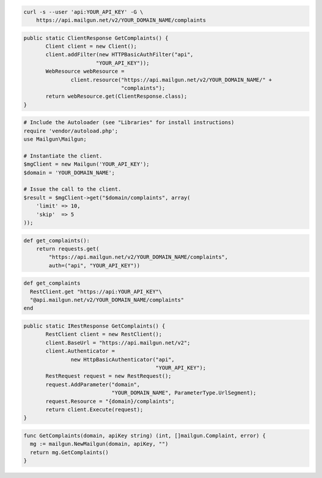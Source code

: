 
.. code-block:: bash

    curl -s --user 'api:YOUR_API_KEY' -G \
	https://api.mailgun.net/v2/YOUR_DOMAIN_NAME/complaints

.. code-block:: java

 public static ClientResponse GetComplaints() {
 	Client client = new Client();
 	client.addFilter(new HTTPBasicAuthFilter("api",
 			"YOUR_API_KEY"));
 	WebResource webResource =
 		client.resource("https://api.mailgun.net/v2/YOUR_DOMAIN_NAME/" +
 				"complaints");
 	return webResource.get(ClientResponse.class);
 }

.. code-block:: php

  # Include the Autoloader (see "Libraries" for install instructions)
  require 'vendor/autoload.php';
  use Mailgun\Mailgun;

  # Instantiate the client.
  $mgClient = new Mailgun('YOUR_API_KEY');
  $domain = 'YOUR_DOMAIN_NAME';

  # Issue the call to the client.
  $result = $mgClient->get("$domain/complaints", array(
      'limit' => 10,
      'skip'  => 5
  ));

.. code-block:: py

 def get_complaints():
     return requests.get(
         "https://api.mailgun.net/v2/YOUR_DOMAIN_NAME/complaints",
         auth=("api", "YOUR_API_KEY"))

.. code-block:: rb

 def get_complaints
   RestClient.get "https://api:YOUR_API_KEY"\
   "@api.mailgun.net/v2/YOUR_DOMAIN_NAME/complaints"
 end

.. code-block:: csharp

 public static IRestResponse GetComplaints() {
 	RestClient client = new RestClient();
 	client.BaseUrl = "https://api.mailgun.net/v2";
 	client.Authenticator =
 		new HttpBasicAuthenticator("api",
 		                           "YOUR_API_KEY");
 	RestRequest request = new RestRequest();
 	request.AddParameter("domain",
 	                     "YOUR_DOMAIN_NAME", ParameterType.UrlSegment);
 	request.Resource = "{domain}/complaints";
 	return client.Execute(request);
 }

.. code-block:: go

 func GetComplaints(domain, apiKey string) (int, []mailgun.Complaint, error) {
   mg := mailgun.NewMailgun(domain, apiKey, "")
   return mg.GetComplaints()
 }
